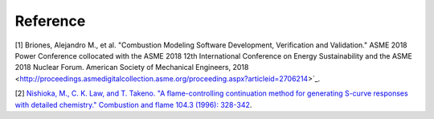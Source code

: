 

Reference
=============
[1] Briones, Alejandro M., et al. "Combustion Modeling Software 
Development, Verification and Validation." ASME 2018 Power Conference
collocated with the ASME 2018 12th International Conference on Energy
Sustainability and the ASME 2018 Nuclear Forum. American Society of 
Mechanical Engineers, 2018 <http://proceedings.asmedigitalcollection.asme.org/proceeding.aspx?articleid=2706214>`_.

[2] `Nishioka, M., C. K. Law, and T. Takeno. "A flame-controlling
continuation method for generating S-curve responses with detailed 
chemistry." Combustion and flame 104.3 (1996): 328-342 <https://www.sciencedirect.com/science/article/abs/pii/0010218095001328>`_.

